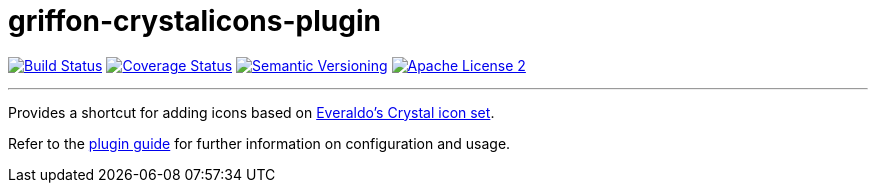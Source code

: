 = griffon-crystalicons-plugin
:version: 1.0.0.SNAPSHOT
:linkattrs:

image:http://img.shields.io/travis/griffon-plugins/griffon-crystalicons-plugin/master.svg["Build Status", link="https://travis-ci.org/griffon-plugins/griffon-crystalicons-plugin"]
image:http://img.shields.io/coveralls/griffon-plugins/griffon-crystalicons-plugin/master.svg["Coverage Status", link="https://coveralls.io/r/griffon-plugins/griffon-crystalicons-plugin"]
image:http://img.shields.io/:semver-{version}-blue.svg["Semantic Versioning", link="http://semver.org"]
image:http://img.shields.io/badge/license-ASF2-blue.svg["Apache License 2", link="http://www.apache.org/licenses/LICENSE-2.0.txt"]

---

Provides a shortcut for adding icons based on
http://everaldo.com[Everaldo's Crystal icon set, window="_blank"].

Refer to the link:http://griffon-plugins.github.io/griffon-crystalicons-plugin/[plugin guide, window="_blank"] for
further information on configuration and usage.


